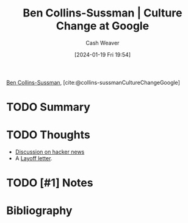 :PROPERTIES:
:ROAM_REFS: [cite:@collins-sussmanCultureChangeGoogle]
:ID:       c1a1a577-4b0b-4ac7-8375-21861cdd321e
:LAST_MODIFIED: [2024-01-19 Fri 19:55]
:END:
#+title: Ben Collins-Sussman | Culture Change at Google
#+hugo_custom_front_matter: :slug "c1a1a577-4b0b-4ac7-8375-21861cdd321e"
#+author: Cash Weaver
#+date: [2024-01-19 Fri 19:54]
#+filetags: :hastodo:reference:

[[id:d21b7711-9534-4389-95ab-0bcb8411d7ee][Ben Collins-Sussman]], [cite:@collins-sussmanCultureChangeGoogle]

* TODO Summary
* TODO Thoughts
- [[https://news.ycombinator.com/item?id=39051655][Discussion on hacker news]]
- A [[id:479d79c7-3ee4-435f-b5bf-e035a49676d5][Layoff letter]].
* TODO [#1] Notes
* Bibliography
#+print_bibliography:
* TODO [#2] Flashcards :noexport:
